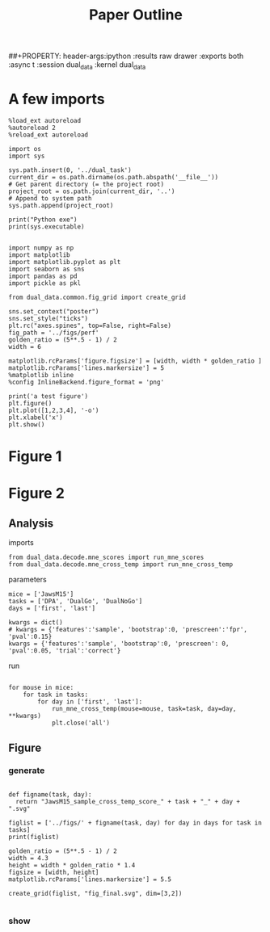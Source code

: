 # -*- org-image-actual-width: nil; -*-
#+TITLE: Paper Outline
##+PROPERTY: header-args:ipython :results raw drawer :exports both :async t :session dual_data :kernel dual_data

* A few imports
#+begin_src ipython :results output :async t :session dual_data :kernel dual_data
  %load_ext autoreload
  %autoreload 2
  %reload_ext autoreload
#+end_src

#+RESULTS:
: The autoreload extension is already loaded. To reload it, use:
:   %reload_ext autoreload

# Out[1]:

#+begin_src ipython :results output :async t :session dual_data :kernel dual_data
  import os
  import sys

  sys.path.insert(0, '../dual_task')
  current_dir = os.path.dirname(os.path.abspath('__file__'))
  # Get parent directory (= the project root)
  project_root = os.path.join(current_dir, '..')
  # Append to system path
  sys.path.append(project_root)

  print("Python exe")
  print(sys.executable)

#+end_src

#+RESULTS:
: Python exe
: /home/leon/mambaforge/envs/dual_data/bin/python

#+begin_src ipython :results output :async t :session dual_data :kernel dual_data
  import numpy as np
  import matplotlib
  import matplotlib.pyplot as plt
  import seaborn as sns
  import pandas as pd
  import pickle as pkl

  from dual_data.common.fig_grid import create_grid

  sns.set_context("poster")
  sns.set_style("ticks")
  plt.rc("axes.spines", top=False, right=False)
  fig_path = '../figs/perf'
  golden_ratio = (5**.5 - 1) / 2
  width = 6

  matplotlib.rcParams['figure.figsize'] = [width, width * golden_ratio ]
  matplotlib.rcParams['lines.markersize'] = 5
  %matplotlib inline
  %config InlineBackend.figure_format = 'png'
#+end_src

#+RESULTS:

#+begin_src ipython :results raw drawer :exports both :async t :session dual_data
  print('a test figure')
  plt.figure()
  plt.plot([1,2,3,4], '-o')
  plt.xlabel('x')
  plt.show()
#+end_src

#+RESULTS:
:results:
# Out[10]:
[[file:./obipy-resources/zVhEzm.png]]
:end:

* Figure 1
* Figure 2
** Analysis
**** imports
#+begin_src ipython :results raw drawer :exports both :async t :session dual_data :kernel dual_data
  from dual_data.decode.mne_scores import run_mne_scores
  from dual_data.decode.mne_cross_temp import run_mne_cross_temp
#+end_src

#+RESULTS:
:results:
# Out[74]:
:end:
**** parameters
#+begin_src ipython :results raw drawer :exports both :async t :session dual_data
  mice = ['JawsM15']
  tasks = ['DPA', 'DualGo', 'DualNoGo']
  days = ['first', 'last']

  kwargs = dict()
  # kwargs = {'features':'sample', 'bootstrap':0, 'prescreen':'fpr', 'pval':0.15}
  kwargs = {'features':'sample', 'bootstrap':0, 'prescreen': 0, 'pval':0.05, 'trial':'correct'}
#+end_src

#+RESULTS:
:results:
# Out[75]:
:end:
**** run
#+begin_src ipython :results raw drawer :exports both :async t :session dual_data

    for mouse in mice:
        for task in tasks:
            for day in ['first', 'last']:
                run_mne_cross_temp(mouse=mouse, task=task, day=day, **kwargs)
                plt.close('all')
#+end_src

#+RESULTS:
:results:
# Out[76]:
[[file:./obipy-resources/dsyT0K.png]]
:end:

** Figure
*** generate
#+begin_src ipython :results raw drawer :exports both :async t :session dual_data :kernel dual_data

  def figname(task, day):
    return "JawsM15_sample_cross_temp_score_" + task + "_" + day + ".svg"

  figlist = ['../figs/' + figname(task, day) for day in days for task in tasks]
  print(figlist)

  golden_ratio = (5**.5 - 1) / 2
  width = 4.3
  height = width * golden_ratio * 1.4
  figsize = [width, height]
  matplotlib.rcParams['lines.markersize'] = 5.5

  create_grid(figlist, "fig_final.svg", dim=[3,2])

  #+end_src

  #+RESULTS:
  :results:
  # Out[77]:
  :end:

*** show
#+NAME: fig:temporal_decoding
#+CAPTION: Temporal Decoding
#+ATTR_ORG: :width 1200
#+ATTR_LATEX: :width 5in
[[file:./fig_final.svg]]
